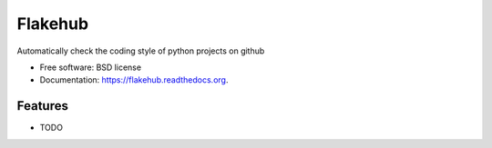 ===============================
Flakehub
===============================

.. image:: https://img.shields.io/travis/eodolphi/flakehub.svg
        :target: https://travis-ci.org/eodolphi/flakehub

.. image:: https://img.shields.io/pypi/v/flakehub.svg
        :target: https://pypi.python.org/pypi/flakehub


Automatically check the coding style of python projects on github

* Free software: BSD license
* Documentation: https://flakehub.readthedocs.org.

Features
--------

* TODO
